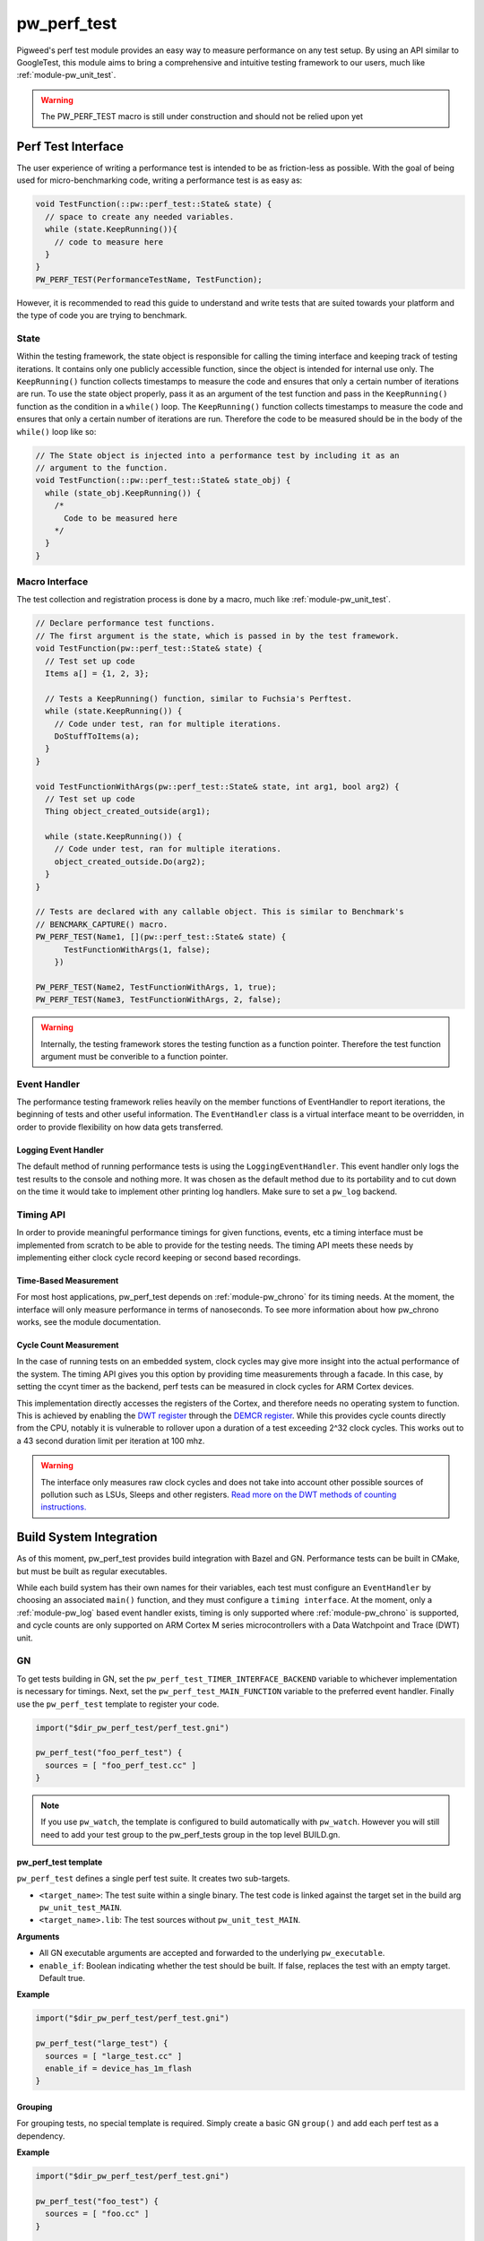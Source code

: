 .. _module-pw_perf_test:

============
pw_perf_test
============
Pigweed's perf test module provides an easy way to measure performance on
any test setup. By using an API similar to GoogleTest, this module aims to bring
a comprehensive and intuitive testing framework to our users, much like
:ref:`module-pw_unit_test`.

.. warning::
  The PW_PERF_TEST macro is still under construction and should not be relied
  upon yet

-------------------
Perf Test Interface
-------------------
The user experience of writing a performance test is intended to be as
friction-less as possible. With the goal of being used for micro-benchmarking
code, writing a performance test is as easy as:

.. code-block:: cpp

  void TestFunction(::pw::perf_test::State& state) {
    // space to create any needed variables.
    while (state.KeepRunning()){
      // code to measure here
    }
  }
  PW_PERF_TEST(PerformanceTestName, TestFunction);

However, it is recommended to read this guide to understand and write tests that
are suited towards your platform and the type of code you are trying to
benchmark.

State
=====
Within the testing framework, the state object is responsible for calling the
timing interface and keeping track of testing iterations. It contains only one
publicly accessible function, since the object is intended for internal use
only. The ``KeepRunning()`` function collects timestamps to measure the code
and ensures that only a certain number of iterations are run. To use the state
object properly, pass it as an argument of the test function and pass in the
``KeepRunning()`` function as the condition in a ``while()`` loop. The
``KeepRunning()`` function collects timestamps to measure the code and ensures
that only a certain number of iterations are run. Therefore the code to be
measured should be in the body of the ``while()`` loop like so:

.. code-block:: cpp

  // The State object is injected into a performance test by including it as an
  // argument to the function.
  void TestFunction(::pw::perf_test::State& state_obj) {
    while (state_obj.KeepRunning()) {
      /*
        Code to be measured here
      */
    }
  }

Macro Interface
===============
The test collection and registration process is done by a macro, much like
:ref:`module-pw_unit_test`.

.. c:macro:: PW_PERF_TEST(test_name, test_function, ...)

  Registers a performance test. Any additional arguments are passed to the test
  function.

.. code-block:: cpp

  // Declare performance test functions.
  // The first argument is the state, which is passed in by the test framework.
  void TestFunction(pw::perf_test::State& state) {
    // Test set up code
    Items a[] = {1, 2, 3};

    // Tests a KeepRunning() function, similar to Fuchsia's Perftest.
    while (state.KeepRunning()) {
      // Code under test, ran for multiple iterations.
      DoStuffToItems(a);
    }
  }

  void TestFunctionWithArgs(pw::perf_test::State& state, int arg1, bool arg2) {
    // Test set up code
    Thing object_created_outside(arg1);

    while (state.KeepRunning()) {
      // Code under test, ran for multiple iterations.
      object_created_outside.Do(arg2);
    }
  }

  // Tests are declared with any callable object. This is similar to Benchmark's
  // BENCMARK_CAPTURE() macro.
  PW_PERF_TEST(Name1, [](pw::perf_test::State& state) {
        TestFunctionWithArgs(1, false);
      })

  PW_PERF_TEST(Name2, TestFunctionWithArgs, 1, true);
  PW_PERF_TEST(Name3, TestFunctionWithArgs, 2, false);

.. warning::
  Internally, the testing framework stores the testing function as a function
  pointer. Therefore the test function argument must be converible to a function
  pointer.

Event Handler
=============
The performance testing framework relies heavily on the member functions of
EventHandler to report iterations, the beginning of tests and other useful
information. The ``EventHandler`` class is a virtual interface meant to be
overridden, in order to provide flexibility on how data gets transferred.

.. cpp:class:: pw::perf_test::EventHandler

  Handles events from a performance test.

  .. cpp:function:: virtual void RunAllTestsStart(const TestRunInfo& summary)

    Called before all tests are run

  .. cpp:function:: virtual void RunAllTestsEnd()

    Called after all tests are run

  .. cpp:function:: virtual void TestCaseStart(const TestCase& info)

    Called when a new performance test is started

  .. cpp:function:: virtual void TestCaseIteration(const IterationResult& result)

    Called to output the results of an iteration

  .. cpp:function:: virtual void TestCaseEnd(const TestCase& info, const Results& end_result)

    Called after a performance test ends

Logging Event Handler
---------------------
The default method of running performance tests is using the
``LoggingEventHandler``. This event handler only logs the test results to the
console and nothing more. It was chosen as the default method due to its
portability and to cut down on the time it would take to implement other
printing log handlers. Make sure to set a ``pw_log`` backend.

Timing API
==========
In order to provide meaningful performance timings for given functions, events,
etc a timing interface must be implemented from scratch to be able to provide
for the testing needs. The timing API meets these needs by implementing either
clock cycle record keeping or second based recordings.

Time-Based Measurement
----------------------
For most host applications, pw_perf_test depends on :ref:`module-pw_chrono` for
its timing needs. At the moment, the interface will only measure performance in
terms of nanoseconds. To see more information about how pw_chrono works, see the
module documentation.

Cycle Count Measurement
------------------------------------
In the case of running tests on an embedded system, clock cycles may give more
insight into the actual performance of the system. The timing API gives you this
option by providing time measurements through a facade. In this case, by setting
the ccynt timer as the backend, perf tests can be measured in clock cycles for
ARM Cortex devices.

This implementation directly accesses the registers of the Cortex, and therefore
needs no operating system to function. This is achieved by enabling the
`DWT register <https://developer.arm.com/documentation/ddi0337/e/System-Debug/DWT?lang=en>`_
through the `DEMCR register <https://developer.arm.com/documentation/ddi0337/e/CEGHJDCF>`_.
While this provides cycle counts directly from the CPU, notably it is vulnerable
to rollover upon a duration of a test exceeding 2^32 clock cycles. This works
out to a 43 second duration limit per iteration at 100 mhz.

.. warning::
  The interface only measures raw clock cycles and does not take into account
  other possible sources of pollution such as LSUs, Sleeps and other registers.
  `Read more on the DWT methods of counting instructions. <https://developer.arm.com/documentation/ka001499/1-0/>`_

------------------------
Build System Integration
------------------------
As of this moment, pw_perf_test provides build integration with Bazel and GN.
Performance tests can be built in CMake, but must be built as regular
executables.

While each build system has their own names for their variables, each test must
configure an ``EventHandler`` by choosing an associated ``main()`` function, and
they must configure a ``timing interface``. At the moment, only a
:ref:`module-pw_log` based event handler exists, timing is only supported
where :ref:`module-pw_chrono` is supported, and cycle counts are only supported
on ARM Cortex M series microcontrollers with a Data Watchpoint and Trace (DWT)
unit.

GN
===
To get tests building in GN, set the ``pw_perf_test_TIMER_INTERFACE_BACKEND``
variable to whichever implementation is necessary for timings. Next, set the
``pw_perf_test_MAIN_FUNCTION`` variable to the preferred event handler. Finally
use the ``pw_perf_test`` template to register your code.

.. code-block::

 import("$dir_pw_perf_test/perf_test.gni")

 pw_perf_test("foo_perf_test") {
   sources = [ "foo_perf_test.cc" ]
 }

.. note::
   If you use ``pw_watch``, the template is configured to build automatically
   with ``pw_watch``. However you will still need to add your test group to the
   pw_perf_tests group in the top level BUILD.gn.

pw_perf_test template
---------------------
``pw_perf_test`` defines a single perf test suite. It creates two sub-targets.

* ``<target_name>``: The test suite within a single binary. The test code is
  linked against the target set in the build arg ``pw_unit_test_MAIN``.
* ``<target_name>.lib``: The test sources without ``pw_unit_test_MAIN``.

**Arguments**

* All GN executable arguments are accepted and forwarded to the underlying
  ``pw_executable``.
* ``enable_if``: Boolean indicating whether the test should be built. If false,
  replaces the test with an empty target. Default true.

**Example**

.. code::

 import("$dir_pw_perf_test/perf_test.gni")

 pw_perf_test("large_test") {
   sources = [ "large_test.cc" ]
   enable_if = device_has_1m_flash
 }

Grouping
--------
For grouping tests, no special template is required. Simply create a basic GN
``group()`` and add each perf test as a dependency.

**Example**

.. code::

  import("$dir_pw_perf_test/perf_test.gni")

  pw_perf_test("foo_test") {
    sources = [ "foo.cc" ]
  }

  pw_perf_test("bar_test") {
    sources = [ "bar.cc" ]
  }

  group("my_perf_tests_collection") {
    deps = [
      ":foo_test",
      ":bar_test",
    ]
  }

Running
-------
To run perf tests from gn, locate the associated binaries from the ``out``
directory and run/flash them manually.

Bazel
=====
Bazel is a very efficient build system for running tests on host, needing very
minimal setup to get tests running. To configure the timing interface, set the
``pw_perf_test_timer_backend`` variable to use the preferred method of
timekeeping. Right now, only the logging event handler is supported for Bazel.

Template
--------
To use the ``pw_ccp_perf_test()`` template, load the ``pw_cc_perf_test``
template from ``//pw_build:pigweed.bzl``.

**Arguments**

* All bazel executable arguments are accepted and forwarded to the underlying
  ``native.cc_binary``.

**Example**

.. code::

  load(
    "//pw_build:pigweed.bzl",
    "pw_cc_test",
  )

  pw_cc_perf_test(
    name = "foo_test",
    srcs = ["foo_perf_test.cc"],
  )

Running
-------
Running tests in Bazel is like running any other program. Use the default bazel
run command: ``bazel run //path/to:target``.

